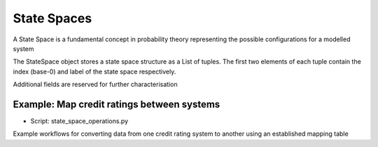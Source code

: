 State Spaces
==============================

A State Space is a fundamental concept in probability theory representing the possible configurations for a modelled system

The StateSpace object stores a state space structure as a List of tuples. The first two elements of each tuple contain the index (base-0) and label of the state space respectively.

Additional fields are reserved for further characterisation


Example: Map credit ratings between systems
^^^^^^^^^^^^^^^^^^^^^^^^^^^^^^^^^^^^^^^^^^^^

* Script: state_space_operations.py

Example workflows for converting data from one credit rating system to another using an established mapping table

